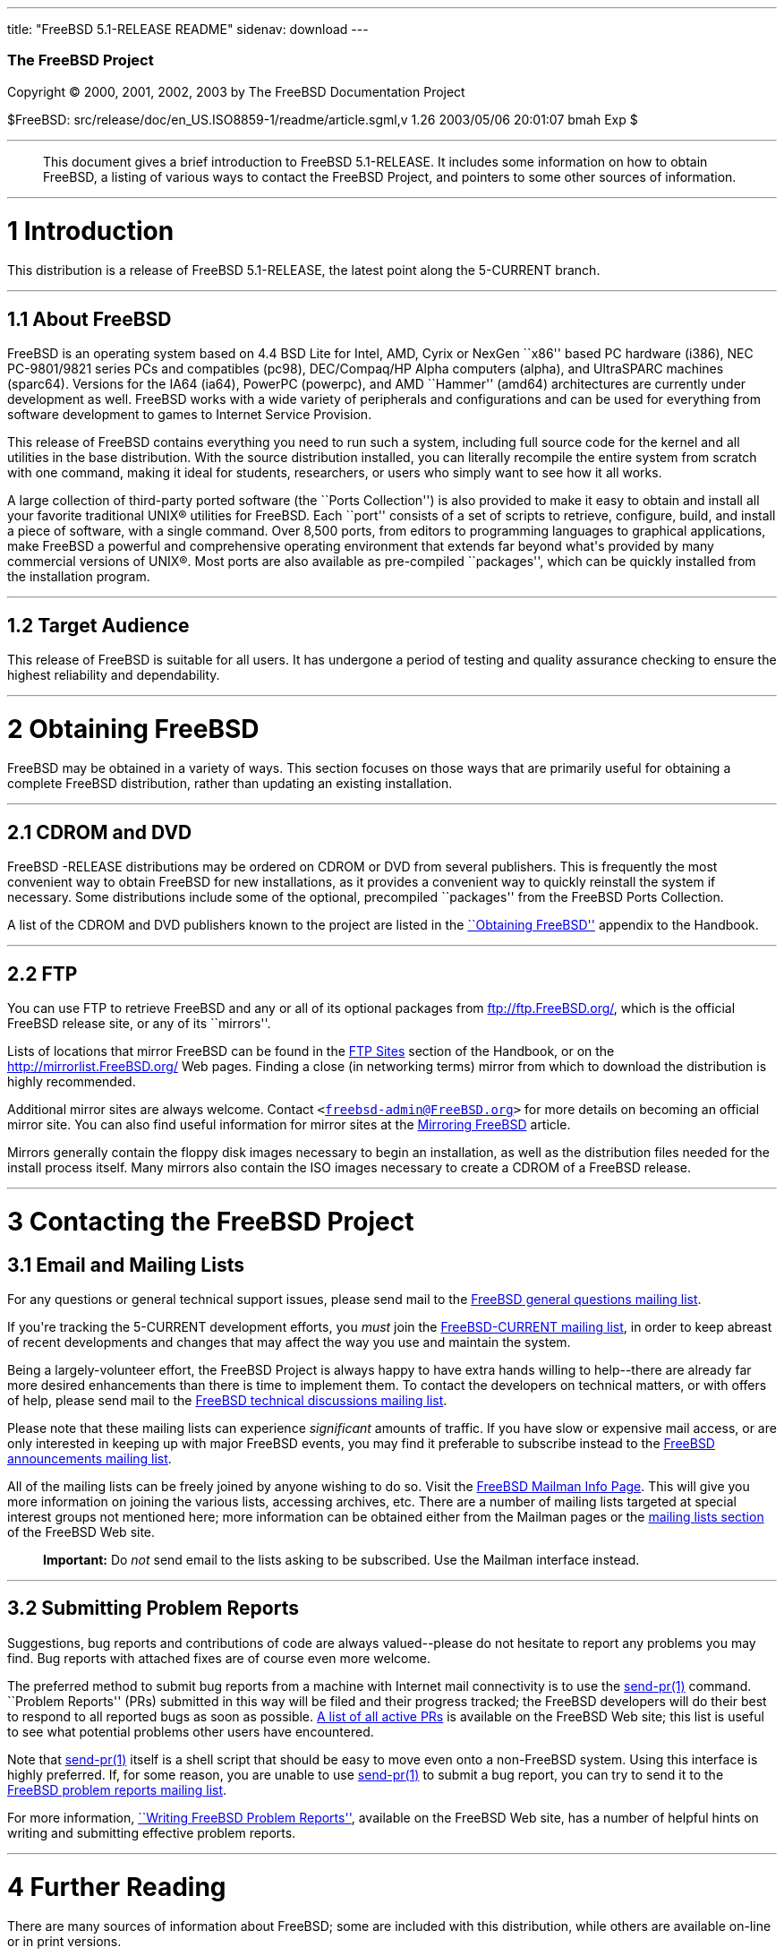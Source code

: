 ---
title: "FreeBSD 5.1-RELEASE README"
sidenav: download
---

++++


        <h3 class="CORPAUTHOR">The FreeBSD Project</h3>

        <p class="COPYRIGHT">Copyright &copy; 2000, 2001, 2002,
        2003 by The FreeBSD Documentation Project</p>

        <p class="PUBDATE">$FreeBSD:
        src/release/doc/en_US.ISO8859-1/readme/article.sgml,v 1.26
        2003/05/06 20:01:07 bmah Exp $<br />
        </p>
        <hr />
      </div>

      <blockquote class="ABSTRACT">
        <div class="ABSTRACT">
          <a id="AEN12" name="AEN12"></a>

          <p>This document gives a brief introduction to FreeBSD
          5.1-RELEASE. It includes some information on how to
          obtain FreeBSD, a listing of various ways to contact the
          FreeBSD Project, and pointers to some other sources of
          information.</p>
        </div>
      </blockquote>

      <div class="SECT1">
        <hr />

        <h1 class="SECT1"><a id="INTRO" name="INTRO">1
        Introduction</a></h1>

        <p>This distribution is a release of FreeBSD 5.1-RELEASE,
        the latest point along the 5-CURRENT branch.</p>

        <div class="SECT2">
          <hr />

          <h2 class="SECT2"><a id="AEN17" name="AEN17">1.1 About
          FreeBSD</a></h2>

          <p>FreeBSD is an operating system based on 4.4 BSD Lite
          for Intel, AMD, Cyrix or NexGen ``x86'' based PC hardware
          (i386), NEC PC-9801/9821 series PCs and compatibles
          (pc98), DEC/Compaq/HP Alpha computers (alpha), and
          UltraSPARC machines (sparc64). Versions for the IA64
          (ia64), PowerPC (powerpc), and AMD ``Hammer'' (amd64)
          architectures are currently under development as well.
          FreeBSD works with a wide variety of peripherals and
          configurations and can be used for everything from
          software development to games to Internet Service
          Provision.</p>

          <p>This release of FreeBSD contains everything you need
          to run such a system, including full source code for the
          kernel and all utilities in the base distribution. With
          the source distribution installed, you can literally
          recompile the entire system from scratch with one
          command, making it ideal for students, researchers, or
          users who simply want to see how it all works.</p>

          <p>A large collection of third-party ported software (the
          ``Ports Collection'') is also provided to make it easy to
          obtain and install all your favorite traditional <span
          class="TRADEMARK">UNIX</span>&reg; utilities for FreeBSD.
          Each ``port'' consists of a set of scripts to retrieve,
          configure, build, and install a piece of software, with a
          single command. Over 8,500 ports, from editors to
          programming languages to graphical applications, make
          FreeBSD a powerful and comprehensive operating
          environment that extends far beyond what's provided by
          many commercial versions of <span
          class="TRADEMARK">UNIX</span>&reg;. Most ports are also
          available as pre-compiled ``packages'', which can be
          quickly installed from the installation program.</p>
        </div>

        <div class="SECT2">
          <hr />

          <h2 class="SECT2"><a id="AEN29" name="AEN29">1.2 Target
          Audience</a></h2>

          <p>This release of FreeBSD is suitable for all users. It
          has undergone a period of testing and quality assurance
          checking to ensure the highest reliability and
          dependability.</p>
        </div>
      </div>

      <div class="SECT1">
        <hr />

        <h1 class="SECT1"><a id="OBTAIN" name="OBTAIN">2 Obtaining
        FreeBSD</a></h1>

        <p>FreeBSD may be obtained in a variety of ways. This
        section focuses on those ways that are primarily useful for
        obtaining a complete FreeBSD distribution, rather than
        updating an existing installation.</p>

        <div class="SECT2">
          <hr />

          <h2 class="SECT2"><a id="AEN35" name="AEN35">2.1 CDROM
          and DVD</a></h2>

          <p>FreeBSD -RELEASE distributions may be ordered on CDROM
          or DVD from several publishers. This is frequently the
          most convenient way to obtain FreeBSD for new
          installations, as it provides a convenient way to quickly
          reinstall the system if necessary. Some distributions
          include some of the optional, precompiled ``packages''
          from the FreeBSD Ports Collection.</p>

          <p>A list of the CDROM and DVD publishers known to the
          project are listed in the <a
          href="http://www.FreeBSD.org/doc/en_US.ISO8859-1/books/handbook/mirrors.html"
           target="_top">``Obtaining FreeBSD''</a> appendix to the
          Handbook.</p>
        </div>

        <div class="SECT2">
          <hr />

          <h2 class="SECT2"><a id="AEN42" name="AEN42">2.2
          FTP</a></h2>

          <p>You can use FTP to retrieve FreeBSD and any or all of
          its optional packages from <a
          href="ftp://ftp.FreeBSD.org/"
          target="_top">ftp://ftp.FreeBSD.org/</a>, which is the
          official FreeBSD release site, or any of its
          ``mirrors''.</p>

          <p>Lists of locations that mirror FreeBSD can be found in
          the <a
          href="http://www.FreeBSD.org/doc/en_US.ISO8859-1/books/handbook/mirrors-ftp.html"
           target="_top">FTP Sites</a> section of the Handbook, or
          on the <a href="http://mirrorlist.FreeBSD.org/"
          target="_top">http://mirrorlist.FreeBSD.org/</a> Web
          pages. Finding a close (in networking terms) mirror from
          which to download the distribution is highly
          recommended.</p>

          <p>Additional mirror sites are always welcome. Contact
          <tt class="EMAIL">&#60;<a
          href="mailto:freebsd-admin@FreeBSD.org">freebsd-admin@FreeBSD.org</a>&#62;</tt>
          for more details on becoming an official mirror site. You
          can also find useful information for mirror sites at the
          <a
          href="http://www.FreeBSD.org/doc/en_US.ISO8859-1/articles/hubs/"
           target="_top">Mirroring FreeBSD</a> article.</p>

          <p>Mirrors generally contain the floppy disk images
          necessary to begin an installation, as well as the
          distribution files needed for the install process itself.
          Many mirrors also contain the ISO images necessary to
          create a CDROM of a FreeBSD release.</p>
        </div>
      </div>

      <div class="SECT1">
        <hr />

        <h1 class="SECT1"><a id="CONTACTING" name="CONTACTING">3
        Contacting the FreeBSD Project</a></h1>

        <div class="SECT2">
          <h2 class="SECT2"><a id="AEN56" name="AEN56">3.1 Email
          and Mailing Lists</a></h2>

          <p>For any questions or general technical support issues,
          please send mail to the <a
          href="http://lists.FreeBSD.org/mailman/listinfo/freebsd-questions"
           target="_top">FreeBSD general questions mailing
          list</a>.</p>

          <p>If you're tracking the 5-CURRENT development efforts,
          you <span class="emphasis"><i
          class="EMPHASIS">must</i></span> join the <a
          href="http://lists.FreeBSD.org/mailman/listinfo/freebsd-current"
           target="_top">FreeBSD-CURRENT mailing list</a>, in order
          to keep abreast of recent developments and changes that
          may affect the way you use and maintain the system.</p>

          <p>Being a largely-volunteer effort, the FreeBSD Project
          is always happy to have extra hands willing to
          help--there are already far more desired enhancements
          than there is time to implement them. To contact the
          developers on technical matters, or with offers of help,
          please send mail to the <a
          href="http://lists.FreeBSD.org/mailman/listinfo/freebsd-hackers"
           target="_top">FreeBSD technical discussions mailing
          list</a>.</p>

          <p>Please note that these mailing lists can experience
          <span class="emphasis"><i
          class="EMPHASIS">significant</i></span> amounts of
          traffic. If you have slow or expensive mail access, or
          are only interested in keeping up with major FreeBSD
          events, you may find it preferable to subscribe instead
          to the <a
          href="http://lists.FreeBSD.org/mailman/listinfo/freebsd-announce"
           target="_top">FreeBSD announcements mailing
          list</a>.</p>

          <p>All of the mailing lists can be freely joined by
          anyone wishing to do so. Visit the <a
          href="http://www.FreeBSD.org/mailman/listinfo"
          target="_top">FreeBSD Mailman Info Page</a>. This will
          give you more information on joining the various lists,
          accessing archives, etc. There are a number of mailing
          lists targeted at special interest groups not mentioned
          here; more information can be obtained either from the
          Mailman pages or the <a
          href="http://www.FreeBSD.org/support.html#mailing-list"
          target="_top">mailing lists section</a> of the FreeBSD
          Web site.</p>

          <div class="IMPORTANT">
            <blockquote class="IMPORTANT">
              <p><b>Important:</b> Do <span class="emphasis"><i
              class="EMPHASIS">not</i></span> send email to the
              lists asking to be subscribed. Use the Mailman
              interface instead.</p>
            </blockquote>
          </div>
        </div>

        <div class="SECT2">
          <hr />

          <h2 class="SECT2"><a id="AEN74" name="AEN74">3.2
          Submitting Problem Reports</a></h2>

          <p>Suggestions, bug reports and contributions of code are
          always valued--please do not hesitate to report any
          problems you may find. Bug reports with attached fixes
          are of course even more welcome.</p>

          <p>The preferred method to submit bug reports from a
          machine with Internet mail connectivity is to use the <a
          href="http://www.FreeBSD.org/cgi/man.cgi?query=send-pr&amp;sektion=1&amp;manpath=FreeBSD+5.1-release">
          <span class="CITEREFENTRY"><span
          class="REFENTRYTITLE">send-pr</span>(1)</span></a>
          command. ``Problem Reports'' (PRs) submitted in this way
          will be filed and their progress tracked; the FreeBSD
          developers will do their best to respond to all reported
          bugs as soon as possible. <a
          href="http://www.FreeBSD.org/cgi/query-pr-summary.cgi"
          target="_top">A list of all active PRs</a> is available
          on the FreeBSD Web site; this list is useful to see what
          potential problems other users have encountered.</p>

          <p>Note that <a
          href="http://www.FreeBSD.org/cgi/man.cgi?query=send-pr&amp;sektion=1&amp;manpath=FreeBSD+5.1-release">
          <span class="CITEREFENTRY"><span
          class="REFENTRYTITLE">send-pr</span>(1)</span></a> itself
          is a shell script that should be easy to move even onto a
          non-FreeBSD system. Using this interface is highly
          preferred. If, for some reason, you are unable to use <a
          href="http://www.FreeBSD.org/cgi/man.cgi?query=send-pr&amp;sektion=1&amp;manpath=FreeBSD+5.1-release">
          <span class="CITEREFENTRY"><span
          class="REFENTRYTITLE">send-pr</span>(1)</span></a> to
          submit a bug report, you can try to send it to the <a
          href="http://lists.FreeBSD.org/mailman/listinfo/freebsd-bugs"
           target="_top">FreeBSD problem reports mailing
          list</a>.</p>

          <p>For more information, <a
          href="http://www.FreeBSD.org/doc/en_US.ISO8859-1/articles/problem-reports/"
           target="_top">``Writing FreeBSD Problem Reports''</a>,
          available on the FreeBSD Web site, has a number of
          helpful hints on writing and submitting effective problem
          reports.</p>
        </div>
      </div>

      <div class="SECT1">
        <hr />

        <h1 class="SECT1"><a id="SEEALSO" name="SEEALSO">4 Further
        Reading</a></h1>

        <p>There are many sources of information about FreeBSD;
        some are included with this distribution, while others are
        available on-line or in print versions.</p>

        <div class="SECT2">
          <hr />

          <h2 class="SECT2"><a id="RELEASE-DOCS"
          name="RELEASE-DOCS">4.1 Release Documentation</a></h2>

          <p>A number of other files provide more specific
          information about this release distribution. These files
          are provided in various formats. Most distributions will
          include both ASCII text (<tt class="FILENAME">.TXT</tt>)
          and HTML (<tt class="FILENAME">.HTM</tt>) renditions.
          Some distributions may also include other formats such as
          PostScript (<tt class="FILENAME">.PS</tt>) or Portable
          Document Format (<tt class="FILENAME">.PDF</tt>).</p>

          <ul>
            <li>
              <p><tt class="FILENAME">README.TXT</tt>: This file,
              which gives some general information about FreeBSD as
              well as some cursory notes about obtaining a
              distribution.</p>
            </li>

            <li>
              <p><tt class="FILENAME">EARLY.TXT</tt>: A guide for
              early adopters of FreeBSD 5.1-RELEASE. Highly
              recommended reading for users new to FreeBSD
              5-CURRENT and/or the 5.<tt
              class="REPLACEABLE"><i>X</i></tt> series of
              releases.</p>
            </li>

            <li>
              <p><tt class="FILENAME">RELNOTES.TXT</tt>: The
              release notes, showing what's new and different in
              FreeBSD 5.1-RELEASE compared to the previous release
              (FreeBSD 5.0-RELEASE).</p>
            </li>

            <li>
              <p><tt class="FILENAME">HARDWARE.TXT</tt>: The
              hardware compatibility list, showing devices with
              which FreeBSD has been tested and is known to
              work.</p>
            </li>

            <li>
              <p><tt class="FILENAME">INSTALL.TXT</tt>:
              Installation instructions for installing FreeBSD from
              its distribution media.</p>
            </li>

            <li>
              <p><tt class="FILENAME">ERRATA.TXT</tt>: Release
              errata. Late-breaking, post-release information can
              be found in this file, which is principally
              applicable to releases (as opposed to snapshots). It
              is important to consult this file before installing a
              release of FreeBSD, as it contains the latest
              information on problems which have been found and
              fixed since the release was created.</p>
            </li>
          </ul>

          <div class="NOTE">
            <blockquote class="NOTE">
              <p><b>Note:</b> Several of these documents (in
              particular, <tt class="FILENAME">RELNOTES.TXT</tt>,
              <tt class="FILENAME">HARDWARE.TXT</tt>, and <tt
              class="FILENAME">INSTALL.TXT</tt>) contain
              information that is specific to a particular hardware
              architecture. For example, the alpha release notes
              contain information not applicable to the i386, and
              vice versa. The architecture for which each document
              applies will be listed in that document's title.</p>
            </blockquote>
          </div>
          <br />
          <br />

          <p>On platforms that support <a
          href="http://www.FreeBSD.org/cgi/man.cgi?query=sysinstall&amp;sektion=8&amp;manpath=FreeBSD+5.1-release">
          <span class="CITEREFENTRY"><span
          class="REFENTRYTITLE">sysinstall</span>(8)</span></a>
          (currently alpha, i386, ia64, pc98, and sparc64), these
          documents are generally available via the Documentation
          menu during installation. Once the system is installed,
          you can revisit this menu by re-running the <a
          href="http://www.FreeBSD.org/cgi/man.cgi?query=sysinstall&amp;sektion=8&amp;manpath=FreeBSD+5.1-release">
          <span class="CITEREFENTRY"><span
          class="REFENTRYTITLE">sysinstall</span>(8)</span></a>
          utility.</p>

          <div class="NOTE">
            <blockquote class="NOTE">
              <p><b>Note:</b> It is extremely important to read the
              errata for any given release before installing it, to
              learn about any ``late-breaking news'' or
              post-release problems. The errata file accompanying
              each release (most likely right next to this file) is
              already out of date by definition, but other copies
              are kept updated on the Internet and should be
              consulted as the ``current errata'' for this release.
              These other copies of the errata are located at <a
              href="http://www.FreeBSD.org/releases/"
              target="_top">http://www.FreeBSD.org/releases/</a>
              (as well as any sites which keep up-to-date mirrors
              of this location).</p>
            </blockquote>
          </div>
        </div>

        <div class="SECT2">
          <hr />

          <h2 class="SECT2"><a id="AEN141" name="AEN141">4.2 Manual
          Pages</a></h2>

          <p>As with almost all <span
          class="TRADEMARK">UNIX</span>&reg;-like operating
          systems, FreeBSD comes with a set of on-line manual
          pages, accessed through the <a
          href="http://www.FreeBSD.org/cgi/man.cgi?query=man&amp;sektion=1&amp;manpath=FreeBSD+5.1-release">
          <span class="CITEREFENTRY"><span
          class="REFENTRYTITLE">man</span>(1)</span></a> command or
          through the <a href="http://www.FreeBSD.org/cgi/man.cgi"
          target="_top">hypertext manual pages gateway</a> on the
          FreeBSD Web site. In general, the manual pages provide
          information on the different commands and APIs available
          to the FreeBSD user.</p>

          <p>In some cases, manual pages are written to give
          information on particular topics. Notable examples of
          such manual pages are <a
          href="http://www.FreeBSD.org/cgi/man.cgi?query=tuning&amp;sektion=7&amp;manpath=FreeBSD+5.1-release">
          <span class="CITEREFENTRY"><span
          class="REFENTRYTITLE">tuning</span>(7)</span></a> (a
          guide to performance tuning), <a
          href="http://www.FreeBSD.org/cgi/man.cgi?query=security&amp;sektion=7&amp;manpath=FreeBSD+5.1-release">
          <span class="CITEREFENTRY"><span
          class="REFENTRYTITLE">security</span>(7)</span></a> (an
          introduction to FreeBSD security), and <a
          href="http://www.FreeBSD.org/cgi/man.cgi?query=style&amp;sektion=9&amp;manpath=FreeBSD+5.1-release">
          <span class="CITEREFENTRY"><span
          class="REFENTRYTITLE">style</span>(9)</span></a> (a style
          guide to kernel coding).</p>
        </div>

        <div class="SECT2">
          <hr />

          <h2 class="SECT2"><a id="AEN159" name="AEN159">4.3 Books
          and Articles</a></h2>

          <p>Two highly-useful collections of FreeBSD-related
          information, maintained by the FreeBSD Project, are the
          FreeBSD Handbook and FreeBSD FAQ (Frequently Asked
          Questions document). On-line versions of the <a
          href="http://www.FreeBSD.org/doc/en_US.ISO8859-1/books/handbook/"
           target="_top">Handbook</a> and <a
          href="http://www.FreeBSD.org/doc/en_US.ISO8859-1/books/faq/"
           target="_top">FAQ</a> are always available from the <a
          href="http://www.FreeBSD.org/docs.html"
          target="_top">FreeBSD Documentation page</a> or its
          mirrors. If you install the <tt class="FILENAME">doc</tt>
          distribution set, you can use a Web browser to read the
          Handbook and FAQ locally.</p>

          <p>A number of on-line books and articles, also
          maintained by the FreeBSD Project, cover
          more-specialized, FreeBSD-related topics. This material
          spans a wide range of topics, from effective use of the
          mailing lists, to dual-booting FreeBSD with other
          operating systems, to guidelines for new committers. Like
          the Handbook and FAQ, these documents are available from
          the FreeBSD Documentation Page or in the <tt
          class="FILENAME">doc</tt> distribution set.</p>

          <p>A listing of other books and documents about FreeBSD
          can be found in the <a
          href="http://www.FreeBSD.org/doc/en_US.ISO8859-1/books/handbook/bibliography.html"
           target="_top">bibliography</a> of the FreeBSD Handbook.
          Because of FreeBSD's strong <span
          class="TRADEMARK">UNIX</span>&reg; heritage, many other
          articles and books written for <span
          class="TRADEMARK">UNIX</span>&reg; systems are applicable
          as well, some of which are also listed in the
          bibliography.</p>
        </div>
      </div>

      <div class="SECT1">
        <hr />

        <h1 class="SECT1"><a id="ACKNOWLEDGEMENTS"
        name="ACKNOWLEDGEMENTS">5 Acknowledgments</a></h1>

        <p>FreeBSD represents the cumulative work of many hundreds,
        if not thousands, of individuals from around the world who
        have worked countless hours to bring about this release.
        For a complete list of FreeBSD developers and contributors,
        please see <a
        href="http://www.FreeBSD.org/doc/en_US.ISO8859-1/articles/contributors/"
         target="_top">``Contributors to FreeBSD''</a> on the
        FreeBSD Web site or any of its mirrors.</p>

        <p>Special thanks also go to the many thousands of FreeBSD
        users and testers all over the world, without whom this
        release simply would not have been possible.</p>
      </div>
    </div>
    <hr />

    <p align="center"><small>This file, and other release-related
    documents, can be downloaded from <a
    href="ftp://ftp.FreeBSD.org/">ftp://ftp.FreeBSD.org/</a>.</small></p>

    <p align="center"><small>For questions about FreeBSD, read the
    <a href="http://www.FreeBSD.org/docs.html">documentation</a>
    before contacting &#60;<a
    href="mailto:questions@FreeBSD.org">questions@FreeBSD.org</a>&#62;.</small></p>

    <p align="center"><small><small>All users of FreeBSD 5-CURRENT
    should subscribe to the &#60;<a
    href="mailto:current@FreeBSD.org">current@FreeBSD.org</a>&#62;
    mailing list.</small></small></p>

    <p align="center">For questions about this documentation,
    e-mail &#60;<a
    href="mailto:doc@FreeBSD.org">doc@FreeBSD.org</a>&#62;.</p>
    <br />
    <br />
++++


